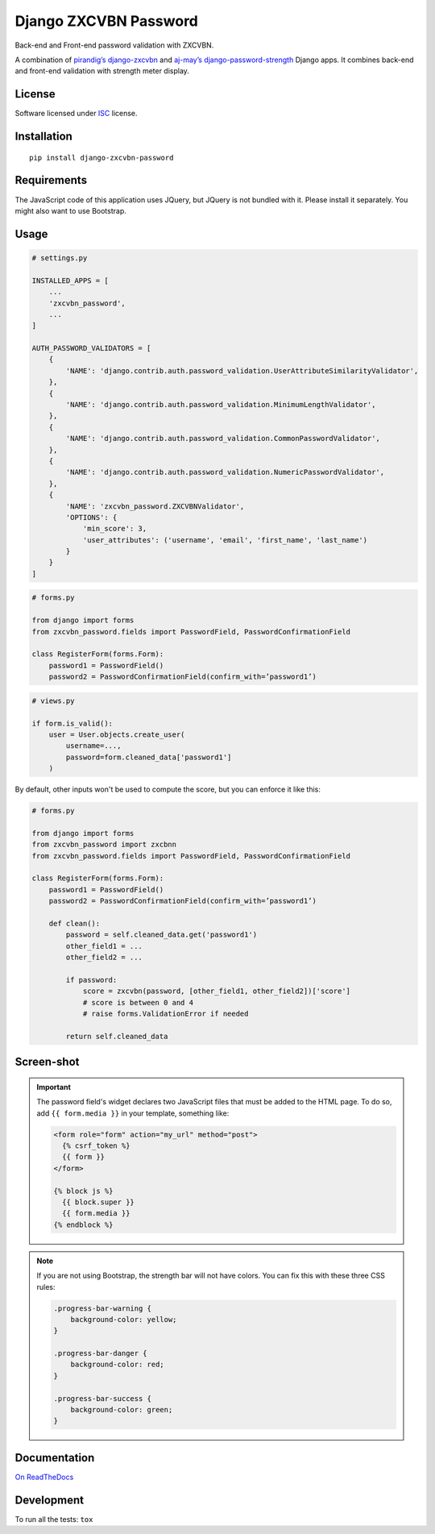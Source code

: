 ======================
Django ZXCVBN Password
======================

.. start-badges


|travis|
|codacygrade|
|codacycoverage|
|version|
|wheel|
|pyup|
|gitter|


.. |travis| image:: https://travis-ci.org/Pawamoy/django-zxcvbn-password.svg?branch=master
    :target: https://travis-ci.org/Pawamoy/django-zxcvbn-password/
    :alt: Travis-CI Build Status

.. |codacygrade| image:: https://api.codacy.com/project/badge/Grade/7f25070e9c46453c8ed054f00aa113b6
    :target: https://app.codacy.com/project/Pawamoy/django-zxcvbn-password/dashboard
    :alt: Codacy Code Quality Status

.. |codacycoverage| image:: https://api.codacy.com/project/badge/Coverage/7f25070e9c46453c8ed054f00aa113b6
    :target: https://app.codacy.com/project/Pawamoy/django-zxcvbn-password/dashboard
    :alt: Codacy Code Coverage

.. |pyup| image:: https://pyup.io/repos/github/pawamoy/django-zxcvbn-password/shield.svg
    :target: https://pyup.io/repos/github/pawamoy/django-zxcvbn-password/
    :alt: Updates

.. |version| image:: https://img.shields.io/pypi/v/django-zxcvbn-password.svg?style=flat
    :target: https://pypi.org/project/django-zxcvbn-password/
    :alt: PyPI Package latest release

.. |wheel| image:: https://img.shields.io/pypi/wheel/django-zxcvbn-password.svg?style=flat
    :target: https://pypi.org/project/django-zxcvbn-password/
    :alt: PyPI Wheel

.. |gitter| image:: https://badges.gitter.im/Pawamoy/django-zxcvbn-password.svg
    :target: https://gitter.im/Pawamoy/django-zxcvbn-password
    :alt: Join the chat at https://gitter.im/Pawamoy/django-zxcvbn-password



.. end-badges

Back-end and Front-end password validation with ZXCVBN.

A combination of
`pirandig’s django-zxcvbn`_ and `aj-may’s django-password-strength`_ Django apps.
It combines back-end and front-end validation with strength meter display.

.. _pirandig’s django-zxcvbn: https://github.com/pirandig/django-zxcvbn
.. _aj-may’s django-password-strength: https://github.com/aj-may/django-password-strength

License
=======

Software licensed under `ISC`_ license.

.. _ISC: https://www.isc.org/downloads/software-support-policy/isc-license/

Installation
============

::

    pip install django-zxcvbn-password


Requirements
============

The JavaScript code of this application uses JQuery, but JQuery is not bundled
with it. Please install it separately. You might also want to use Bootstrap.

Usage
=====

.. code:: python

    # settings.py

    INSTALLED_APPS = [
        ...
        'zxcvbn_password',
        ...
    ]

    AUTH_PASSWORD_VALIDATORS = [
        {
            'NAME': 'django.contrib.auth.password_validation.UserAttributeSimilarityValidator',
        },
        {
            'NAME': 'django.contrib.auth.password_validation.MinimumLengthValidator',
        },
        {
            'NAME': 'django.contrib.auth.password_validation.CommonPasswordValidator',
        },
        {
            'NAME': 'django.contrib.auth.password_validation.NumericPasswordValidator',
        },
        {
            'NAME': 'zxcvbn_password.ZXCVBNValidator',
            'OPTIONS': {
                'min_score': 3,
                'user_attributes': ('username', 'email', 'first_name', 'last_name')
            }
        }
    ]

.. code:: python

    # forms.py

    from django import forms
    from zxcvbn_password.fields import PasswordField, PasswordConfirmationField

    class RegisterForm(forms.Form):
        password1 = PasswordField()
        password2 = PasswordConfirmationField(confirm_with=’password1’)


.. code:: python

    # views.py

    if form.is_valid():
        user = User.objects.create_user(
            username=...,
            password=form.cleaned_data['password1']
        )


By default, other inputs won't be used to compute the score, but you can enforce it
like this:

.. code:: python

    # forms.py

    from django import forms
    from zxcvbn_password import zxcbnn
    from zxcvbn_password.fields import PasswordField, PasswordConfirmationField

    class RegisterForm(forms.Form):
        password1 = PasswordField()
        password2 = PasswordConfirmationField(confirm_with=’password1’)

        def clean():
            password = self.cleaned_data.get('password1')
            other_field1 = ...
            other_field2 = ...

            if password:
                score = zxcvbn(password, [other_field1, other_field2])['score']
                # score is between 0 and 4
                # raise forms.ValidationError if needed

            return self.cleaned_data


Screen-shot
===========

.. image:: https://cloud.githubusercontent.com/assets/3999221/23079032/5ae1513a-f54b-11e6-9d66-90660ad5fb2d.png


.. important::

    The password field's widget declares two JavaScript files that must be added to the HTML page.
    To do so, add ``{{ form.media }}`` in your template, something like:

    .. code:: html

        <form role="form" action="my_url" method="post">
          {% csrf_token %}
          {{ form }}
        </form>

        {% block js %}
          {{ block.super }}
          {{ form.media }}
        {% endblock %}


.. note::

    If you are not using Bootstrap, the strength bar will not have colors.
    You can fix this with these three CSS rules:

    .. code:: css

        .progress-bar-warning {
            background-color: yellow;
        }

        .progress-bar-danger {
            background-color: red;
        }

        .progress-bar-success {
            background-color: green;
        }


Documentation
=============

`On ReadTheDocs`_

.. _`On ReadTheDocs`: http://django-zxcvbn-password.readthedocs.io/

Development
===========

To run all the tests: ``tox``
